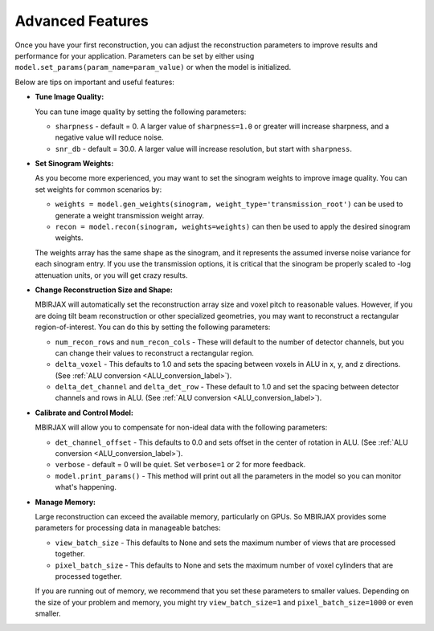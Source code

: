 =================
Advanced Features
=================


Once you have your first reconstruction, you can adjust the reconstruction parameters to improve results and performance for your application.
Parameters can be set by either using ``model.set_params(param_name=param_value)`` or when the model is initialized.

Below are tips on important and useful features:

- **Tune Image Quality:**

  You can tune image quality by setting the following parameters:

  - ``sharpness`` -  default = 0. A larger value of ``sharpness=1.0`` or greater will increase sharpness, and a negative value will reduce noise.
  - ``snr_db`` - default = 30.0. A larger value will increase resolution, but start with ``sharpness``.


- **Set Sinogram Weights:**

  As you become more experienced, you may want to set the sinogram weights to improve image quality.
  You can set weights for common scenarios by:

  - ``weights = model.gen_weights(sinogram, weight_type='transmission_root')`` can be used to generate a weight transmission weight array.
  - ``recon = model.recon(sinogram, weights=weights)`` can then be used to apply the desired sinogram weights.

  The weights array has the same shape as the sinogram, and it represents the assumed inverse noise variance for each sinogram entry.
  If you use the transmission options, it is critical that the sinogram be properly scaled to -log attenuation units, or you will get crazy results.

- **Change Reconstruction Size and Shape:**

  MBIRJAX will automatically set the reconstruction array size and voxel pitch to reasonable values.
  However, if you are doing tilt beam reconstruction or other specialized geometries, you may want to reconstruct a rectangular region-of-interest.
  You can do this by setting the following parameters:

  - ``num_recon_rows`` and  ``num_recon_cols`` -  These will default to the number of detector channels, but you can change their values to reconstruct a rectangular region.
  - ``delta_voxel`` - This defaults to 1.0 and sets the spacing between voxels in ALU in x, y, and z directions. (See :ref:`ALU conversion <ALU_conversion_label>`).
  - ``delta_det_channel`` and ``delta_det_row`` - These default to 1.0 and set the spacing between detector channels and rows in ALU. (See :ref:`ALU conversion <ALU_conversion_label>`).

- **Calibrate and Control Model:**

  MBIRJAX will allow you to compensate for non-ideal data with the following parameters:

  - ``det_channel_offset`` - This defaults to 0.0 and sets offset in the center of rotation in ALU. (See :ref:`ALU conversion <ALU_conversion_label>`).
  - ``verbose`` - default = 0 will be quiet. Set ``verbose=1`` or 2 for more feedback.
  - ``model.print_params()`` - This method will print out all the parameters in the model so you can monitor what's happening.

- **Manage Memory:**

  Large reconstruction can exceed the available memory, particularly on GPUs.
  So MBIRJAX provides some parameters for processing data in manageable batches:

  - ``view_batch_size`` - This defaults to None and sets the maximum number of views that are processed together.
  - ``pixel_batch_size`` - This defaults to None and sets the maximum number of voxel cylinders that are processed together.

  If you are running out of memory, we recommend that you set these parameters to smaller values.
  Depending on the size of your problem and memory, you might try ``view_batch_size=1`` and ``pixel_batch_size=1000``
  or even smaller.


